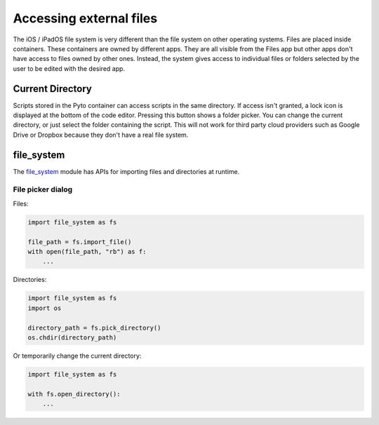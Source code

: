Accessing external files
========================

The iOS / iPadOS file system is very different than the file system on other operating systems. Files are placed inside containers. These containers are owned by different apps. They are all visible from the Files app but other apps don't have access to files owned by other ones. Instead, the system gives access to individual files or folders selected by the user to be edited with the desired app.

Current Directory
-----------------

Scripts stored in the Pyto container can access scripts in the same directory. If access isn't granted, a lock icon is displayed at the bottom of the code editor. Pressing this button shows a folder picker. You can change the current directory, or just select the folder containing the script. This will not work for third party cloud providers such as Google Drive or Dropbox because they don't have a real file system.

file_system
-----------

The `file_system <library/file_system.html>`_ module has APIs for importing files and directories at runtime.

File picker dialog
******************

Files:

.. highlight:: python
.. code-block::

    import file_system as fs
    
    file_path = fs.import_file()
    with open(file_path, "rb") as f:
        ...

Directories:

.. highlight:: python
.. code-block::

    import file_system as fs
    import os
    
    directory_path = fs.pick_directory()
    os.chdir(directory_path)

Or temporarily change the current directory:

.. highlight:: python
.. code-block::

    import file_system as fs
    
    with fs.open_directory():
        ...
